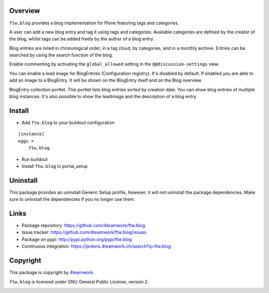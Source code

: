 Overview
========

``ftw.blog`` provides a blog implementation for Plone featuring tags and
categories.

A user can add a new blog entry and tag it using tags and categories.
Available categories are defined by the creator of the blog, whilst
tags can be added freely by the author of a blog entry.

Blog entries are listed in chronological order, in a tag cloud, by
categories, and in a monthly archive. Entries can be searched by using the
search function of the blog.

Enable commenting by activating the ``global_allowed`` setting in the ``@@discussion-settings`` view.

You can enable a lead image for BlogEntries (Configuration registry).
It's disabled by default. If enabled you are able to add an image to a BlogEntry.
It will be shown on the BlogEntry itself and on the Blog overview

BlogEntry collection portlet. This portlet lists blog entries sorted by
creation date. You can show blog entries of multiple blog instances. It's also
possible to show the leadimage and the description of a blog entry.

Install
=======

- Add ``ftw.blog`` to your buildout configuration

::

    [instance]
    eggs =
        ftw.blog

- Run buildout

- Install ``ftw.blog`` in portal_setup

Uninstall
=========

This package provides an uninstall Generic Setup profile, however, it will
not uninstall the package dependencies.
Make sure to uninstall the dependencies if you no longer use them.


Links
=====

- Package repository: https://github.com/4teamwork/ftw.blog
- Issue tracker: https://github.com/4teamwork/ftw.blog/issues
- Package on pypi: http://pypi.python.org/pypi/ftw.blog
- Continuous integration: https://jenkins.4teamwork.ch/search?q=ftw.blog

Copyright
=========

This package is copyright by `4teamwork <http://www.4teamwork.ch/>`_.

``ftw.blog`` is licensed under GNU General Public License, version 2.

.. image:: https://cruel-carlota.pagodabox.com/8b048ecd61dba82375e5662b30e6f0d6
   :alt: githalytics.com
   :target: http://githalytics.com/4teamwork/ftw.blog
